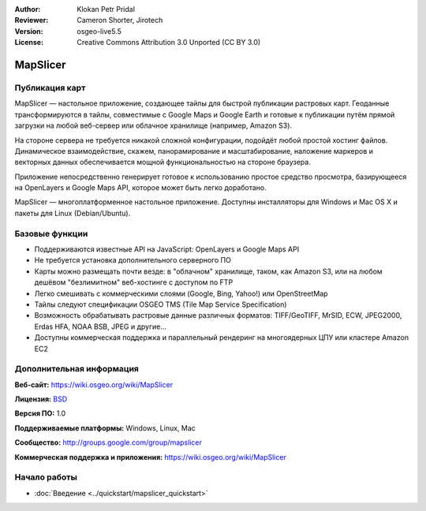 ﻿:Author: Klokan Petr Pridal
:Reviewer: Cameron Shorter, Jirotech
:Version: osgeo-live5.5
:License: Creative Commons Attribution 3.0 Unported (CC BY 3.0)

.. image:: /images/project_logos/logo-mapslicer.png
  :alt: логотип проекта
  :align: right
  :target: https://wiki.osgeo.org/wiki/MapSlicer


MapSlicer
================================================================================

Публикация карт
--------------------------------------------------------------------------------

MapSlicer — настольное приложение, создающее тайлы для быстрой публикации
растровых карт. Геоданные трансформируются в тайлы, совместимые с Google Maps и
Google Earth и готовые к публикации путём прямой загрузки на любой веб-сервер
или облачное хранилище (например, Amazon S3).

На стороне сервера не требуется никакой сложной конфигурации, подойдёт любой
простой хостинг файлов. Динамическое взаимодействие, скажем, панорамирование и
масштабирование, наложение маркеров и векторных данных обеспечивается мощной
функциональностью на стороне браузера.

Приложение непосредственно генерирует готовое к использованию простое средство
просмотра, базирующееся на OpenLayers и Google Maps API, которое может быть
легко доработано.

MapSlicer — многоплатформенное настольное приложение. Доступны инсталляторы для
Windows и Mac OS X и пакеты для Linux (Debian/Ubuntu).

Базовые функции
--------------------------------------------------------------------------------

* Поддерживаются известные API на JavaScript: OpenLayers и Google Maps API
* Не требуется установка дополнительного серверного ПО
* Карты можно размещать почти везде: в "облачном" хранилище, таком, как Amazon S3, или на любом дешёвом "безлимитном" веб-хостинге с доступом по FTP
* Легко смешивать с коммерческими слоями (Google, Bing, Yahoo!) или OpenStreetMap
* Тайлы следуют спецификации OSGEO TMS (Tile Map Service Specification)
* Возможность обрабатывать растровые данные различных форматов: TIFF/GeoTIFF, MrSID, ECW, JPEG2000, Erdas HFA, NOAA BSB, JPEG и другие...
* Доступны коммерческая поддержка и параллельный рендеринг на многоядерных ЦПУ или кластере Amazon EC2

Дополнительная информация
--------------------------------------------------------------------------------

**Веб-сайт:** https://wiki.osgeo.org/wiki/MapSlicer

**Лицензия:** `BSD <http://ru.wikipedia.org/wiki/BSD_License>`_

**Версия ПО:** 1.0

**Поддерживаемые платформы:** Windows, Linux, Mac

**Сообщество:** http://groups.google.com/group/mapslicer 

**Коммерческая поддержка и приложения:** https://wiki.osgeo.org/wiki/MapSlicer

Начало работы
--------------------------------------------------------------------------------
    
* :doc:`Введение <../quickstart/mapslicer_quickstart>`

